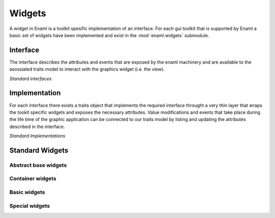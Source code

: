 Widgets
=======

A widget in Enaml is a toolkit spesific implementation of an interface.
For each gui toolkit that is supported by Enaml a basic set of widgets
have been implemented and exist in the :mod:`enaml.widgets` submodule.

Interface
---------

The interface describes the attributes and events that are exposed by the
enaml machinery and are available to the asossiated traits model to interact
with the graphics widget (i.e. the *view*).


*Standard interfaces*

.. inheritance-diagram::
    enaml.widgets.calendar.Calendar
    enaml.widgets.check_box.CheckBox
    enaml.widgets.combo_box.ComboBox
    enaml.widgets.push_button.PushButton
    enaml.widgets.radio_button.RadioButton
    enaml.widgets.component.Component
    enaml.widgets.container.Container
    enaml.widgets.control.Control
    enaml.widgets.dialog.Dialog
    enaml.widgets.field.Field
    enaml.widgets.form.Form
    enaml.widgets.group.Group
    enaml.widgets.group_box.GroupBox
    enaml.widgets.hgroup.HGroup
    enaml.widgets.html.Html
    enaml.widgets.window.Window
    enaml.widgets.vgroup.VGroup
    enaml.widgets.traitsui_item.TraitsUIItem
    enaml.widgets.image.Image
    enaml.widgets.label.Label
    enaml.widgets.toggle_control.ToggleControl
    enaml.widgets.slider.Slider
    enaml.widgets.spacer.Spacer
    enaml.widgets.spin_box.SpinBox
    enaml.widgets.tab_group.TabGroup
    enaml.widgets.stacked_group.StackedGroup
    enaml.widgets.enable_canvas.EnableCanvas
    :parts: 1

Implementation
--------------

For each interface there exists a traits object that implements the
required interface throught a very thin layer that wraps the tookit
specific widgets and exposes the necessary attributes. Value modifications
and events that take place during the life time of the graphic application
can be connected to our traits model by listing and updating the attributes
described in the interface.

*Standard Implementations*

.. inheritance-diagram::
    enaml.widgets.calendar.ICalendarImpl
    enaml.widgets.check_box.ICheckBoxImpl
    enaml.widgets.combo_box.IComboBoxImpl
    enaml.widgets.component.IComponentImpl
    enaml.widgets.container.IContainerImpl
    enaml.widgets.push_button.IPushButtonImpl
    enaml.widgets.radio_button.IRadioButtonImpl
    enaml.widgets.control.IControlImpl
    enaml.widgets.dialog.IDialogImpl
    enaml.widgets.field.IFieldImpl
    enaml.widgets.form.IFormImpl
    enaml.widgets.group.IGroupImpl
    enaml.widgets.group_box.IGroupBoxImpl
    enaml.widgets.hgroup.IHGroupImpl
    enaml.widgets.html.IHtmlImpl
    enaml.widgets.window.IWindowImpl
    enaml.widgets.vgroup.IVGroupImpl
    enaml.widgets.traitsui_item.ITraitsUIItemImpl
    enaml.widgets.image.IImageImpl
    enaml.widgets.label.ILabelImpl
    enaml.widgets.toggle_control.IToggleControlImpl
    enaml.widgets.slider.ISliderImpl
    enaml.widgets.spacer.ISpacerImpl
    enaml.widgets.spin_box.ISpinBoxImpl
    enaml.widgets.tab_group.ITabGroupImpl
    enaml.widgets.stacked_group.IStackedGroupImpl
    enaml.widgets.enable_canvas.IEnableCanvasImpl
    :parts: 1

Standard Widgets
----------------

Abstract base widgets
^^^^^^^^^^^^^^^^^^^^^

.. autosummary::
    :toctree: widgets
    :template: widget.rst

    enaml.widgets.component.Component
    enaml.widgets.container.Container
    enaml.widgets.control.Control
    enaml.widgets.window.Window
    enaml.widgets.toggle_control.ToggleControl

Container widgets
^^^^^^^^^^^^^^^^^

.. autosummary::
    :toctree: widgets
    :template: widget.rst

    enaml.widgets.group.Group
    enaml.widgets.vgroup.VGroup
    enaml.widgets.hgroup.HGroup
    enaml.widgets.form.Form
    enaml.widgets.group_box.GroupBox
    enaml.widgets.stacked_group.StackedGroup
    enaml.widgets.tab_group.TabGroup

Basic widgets
^^^^^^^^^^^^^

.. autosummary::
    :toctree: widgets
    :template: widget.rst

    enaml.widgets.calendar.Calendar
    enaml.widgets.check_box.CheckBox
    enaml.widgets.combo_box.ComboBox
    enaml.widgets.push_button.PushButton
    enaml.widgets.radio_button.RadioButton
    enaml.widgets.dialog.Dialog
    enaml.widgets.field.Field
    enaml.widgets.image.Image
    enaml.widgets.label.Label
    enaml.widgets.slider.Slider
    enaml.widgets.spin_box.SpinBox
    enaml.widgets.spacer.Spacer

Special widgets
^^^^^^^^^^^^^^^

.. autosummary::
    :toctree: widgets
    :template: widget.rst

    enaml.widgets.html.Html
    enaml.widgets.traitsui_item.TraitsUIItem
    enaml.widgets.enable_canvas.EnableCanvas
    enaml.widgets.table_view.TableView
